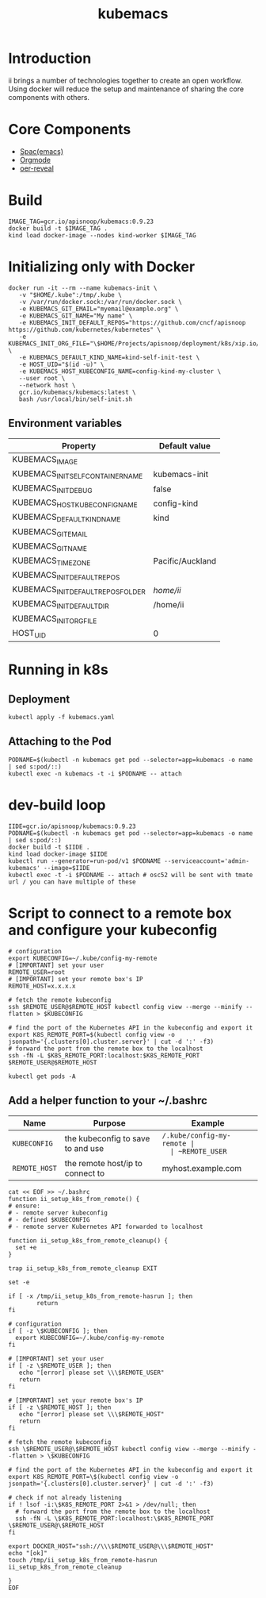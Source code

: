# -*- ii: enabled; -*-
#+TITLE: kubemacs

* Introduction

ii brings a number of technologies together to create an open workflow.
Using docker will reduce the setup and maintenance of sharing the core components with others.

* Core Components

- [[http://spacemacs.org/][Spac(emacs)]]
- [[https://orgmode.org/][Orgmode]]
- [[https://gitlab.com/oer/oer-reveal][oer-reveal]]

* Build

#+BEGIN_SRC tmate
IMAGE_TAG=gcr.io/apisnoop/kubemacs:0.9.23
docker build -t $IMAGE_TAG .
kind load docker-image --nodes kind-worker $IMAGE_TAG
#+END_SRC

* Initializing only with Docker
#+begin_src shell
  docker run -it --rm --name kubemacs-init \
     -v "$HOME/.kube":/tmp/.kube \
     -v /var/run/docker.sock:/var/run/docker.sock \
     -e KUBEMACS_GIT_EMAIL="myemail@example.org" \
     -e KUBEMACS_GIT_NAME="My name" \
     -e KUBEMACS_INIT_DEFAULT_REPOS="https://github.com/cncf/apisnoop https://github.com/kubernetes/kubernetes" \
     -e KUBEMACS_INIT_ORG_FILE="\$HOME/Projects/apisnoop/deployment/k8s/xip.io/README.org" \
     -e KUBEMACS_DEFAULT_KIND_NAME=kind-self-init-test \
     -e HOST_UID="$(id -u)" \
     -e KUBEMACS_HOST_KUBECONFIG_NAME=config-kind-my-cluster \
     --user root \
     --network host \
     gcr.io/kubemacs/kubemacs:latest \
     bash /usr/local/bin/self-init.sh
#+end_src

** Environment variables

| Property                           | Default value    |
|------------------------------------+------------------|
| KUBEMACS_IMAGE                     |                  |
| KUBEMACS_INIT_SELF_CONTAINER_NAME  | kubemacs-init    |
| KUBEMACS_INIT_DEBUG                | false            |
| KUBEMACS_HOST_KUBECONFIG_NAME      | config-kind      |
| KUBEMACS_DEFAULT_KIND_NAME         | kind             |
| KUBEMACS_GIT_EMAIL                 |                  |
| KUBEMACS_GIT_NAME                  |                  |
| KUBEMACS_TIMEZONE                  | Pacific/Auckland |
| KUBEMACS_INIT_DEFAULT_REPOS        |                  |
| KUBEMACS_INIT_DEFAULT_REPOS_FOLDER | /home/ii/        |
| KUBEMACS_INIT_DEFAULT_DIR          | /home/ii         |
| KUBEMACS_INIT_ORG_FILE             |                  |
| HOST_UID                           | 0                |

* Running in k8s
** Deployment   
   #+begin_src shell
   kubectl apply -f kubemacs.yaml
   #+end_src
** Attaching to the Pod
   #+begin_src shell
     PODNAME=$(kubectl -n kubemacs get pod --selector=app=kubemacs -o name  | sed s:pod/::)
     kubectl exec -n kubemacs -t -i $PODNAME -- attach
   #+end_src
* dev-build loop
  #+begin_src shell
    IIDE=gcr.io/apisnoop/kubemacs:0.9.23
    PODNAME=$(kubectl -n kubemacs get pod --selector=app=kubemacs -o name  | sed s:pod/::)
    docker build -t $IIDE .
    kind load docker-image $IIDE
    kubectl run --generator=run-pod/v1 $PODNAME --serviceaccount='admin-kubemacs' --image=$IIDE
    kubectl exec -t -i $PODNAME -- attach # osc52 will be sent with tmate url / you can have multiple of these
  #+end_src
* Script to connect to a remote box and configure your kubeconfig
  #+begin_src shell
    # configuration
    export KUBECONFIG=~/.kube/config-my-remote
    # [IMPORTANT] set your user
    REMOTE_USER=root
    # [IMPORTANT] set your remote box's IP
    REMOTE_HOST=x.x.x.x

    # fetch the remote kubeconfig
    ssh $REMOTE_USER@$REMOTE_HOST kubectl config view --merge --minify --flatten > $KUBECONFIG

    # find the port of the Kubernetes API in the kubeconfig and export it
    export K8S_REMOTE_PORT=$(kubectl config view -o jsonpath='{.clusters[0].cluster.server}' | cut -d ':' -f3)
    # forward the port from the remote box to the localhost
    ssh -fN -L $K8S_REMOTE_PORT:localhost:$K8S_REMOTE_PORT $REMOTE_USER@$REMOTE_HOST
  #+end_src

  #+begin_src shell
  kubectl get pods -A
  #+end_src

**  Add a helper function to your ~/.bashrc
  | Name          | Purpose                           | Example                  |
  |---------------+-----------------------------------+--------------------------|
  | ~KUBECONFIG~  | the kubeconfig to save to and use | ~/.kube/config-my-remote |
  | ~REMOTE_USER~ | the remote user to login as       | ii                       |
  | ~REMOTE_HOST~ | the remote host/ip to connect to  | myhost.example.com       |
  |---------------+-----------------------------------+--------------------------|
  #+begin_src shell
    cat << EOF >> ~/.bashrc
    function ii_setup_k8s_from_remote() {
    # ensure:
    # - remote server kubeconfig
    # - defined $KUBECONFIG
    # - remote server Kubernetes API forwarded to localhost

    function ii_setup_k8s_from_remote_cleanup() {
      set +e
    }

    trap ii_setup_k8s_from_remote_cleanup EXIT

    set -e

    if [ -x /tmp/ii_setup_k8s_from_remote-hasrun ]; then
            return
    fi

    # configuration
    if [ -z \$KUBECONFIG ]; then
      export KUBECONFIG=~/.kube/config-my-remote
    fi

    # [IMPORTANT] set your user
    if [ -z \$REMOTE_USER ]; then
       echo "[error] please set \\\$REMOTE_USER"
       return
    fi

    # [IMPORTANT] set your remote box's IP
    if [ -z \$REMOTE_HOST ]; then
       echo "[error] please set \\\$REMOTE_HOST"
       return
    fi

    # fetch the remote kubeconfig
    ssh \$REMOTE_USER@\$REMOTE_HOST kubectl config view --merge --minify --flatten > \$KUBECONFIG

    # find the port of the Kubernetes API in the kubeconfig and export it
    export K8S_REMOTE_PORT=\$(kubectl config view -o jsonpath='{.clusters[0].cluster.server}' | cut -d ':' -f3)

    # check if not already listening
    if ! lsof -i:\$K8S_REMOTE_PORT 2>&1 > /dev/null; then
      # forward the port from the remote box to the localhost
      ssh -fN -L \$K8S_REMOTE_PORT:localhost:\$K8S_REMOTE_PORT \$REMOTE_USER@\$REMOTE_HOST
    fi

    export DOCKER_HOST="ssh://\\\$REMOTE_USER@\\\$REMOTE_HOST"
    echo "[ok]"
    touch /tmp/ii_setup_k8s_from_remote-hasrun
    ii_setup_k8s_from_remote_cleanup

    }
    EOF

  #+end_src

